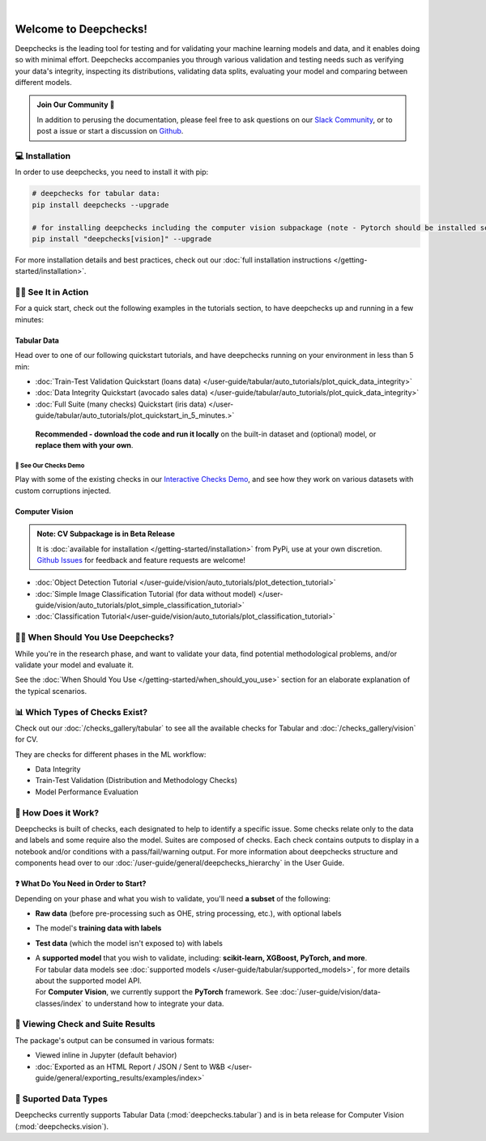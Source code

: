 .. image:: /_static/images/general/deepchecks-logo-with-white-wide-back.png
   :target: https://deepchecks.com/?utm_source=docs.deepchecks.com&utm_medium=referral&utm_campaign=welcome
   :alt: Deepchecks Logo
   :align: center

.. image:: /_static/images/general/checks-and-conditions.png
   :alt: Deepchecks Suite of Checks
   :align: center

|

========================
Welcome to Deepchecks!
========================

Deepchecks is the leading tool for testing and for validating your machine learning models
and data, and it enables doing so with minimal effort. Deepchecks accompanies you through
various validation and testing needs such as verifying your data's integrity, inspecting its distributions,
validating data splits, evaluating your model and comparing between different models.

.. admonition:: Join Our Community 👋
   :class: tip

   In addition to perusing the documentation, please feel free to
   ask questions on our `Slack Community <https://join.slack.com/t/deepcheckscommunity/shared_invite/zt-y28sjt1v-PBT50S3uoyWui_Deg5L_jg>`_,
   or to post a issue or start a discussion on `Github <https://github.com/deepchecks/deepchecks/issues>`_.


💻 Installation
=================

In order to use deepchecks, you need to install it with pip:

.. code-block:: bash

    # deepchecks for tabular data:
    pip install deepchecks --upgrade

    # for installing deepchecks including the computer vision subpackage (note - Pytorch should be installed separately):
    pip install "deepchecks[vision]" --upgrade

For more installation details and best practices, check out our :doc:`full installation instructions </getting-started/installation>`.


🏃‍♀️ See It in Action
=======================

For a quick start, check out the following examples in the tutorials section, to have deepchecks up and running in a few minutes:

Tabular Data
-------------

Head over to one of our following quickstart tutorials, and have deepchecks running on your environment in less than 5 min:

- :doc:`Train-Test Validation Quickstart (loans data) </user-guide/tabular/auto_tutorials/plot_quick_data_integrity>`

- :doc:`Data Integrity Quickstart (avocado sales data) </user-guide/tabular/auto_tutorials/plot_quick_data_integrity>`

- :doc:`Full Suite (many checks) Quickstart (iris data) </user-guide/tabular/auto_tutorials/plot_quickstart_in_5_minutes.>`

 **Recommended - download the code and run it locally** on the built-in dataset and (optional) model, or **replace them with your own**.


🚀 See Our Checks Demo
^^^^^^^^^^^^^^^^^^^^^^^^^

Play with some of the existing checks in our `Interactive Checks Demo <https://checks-demo.deepchecks.com/?check=No+check+selected
&utm_source=docs.deepchecks.com&utm_medium=referral&utm_campaign=getting_started&utm_content=checks_demo_text>`__, 
and see how they work on various datasets with custom corruptions injected.


Computer Vision
----------------

.. admonition:: Note: CV Subpackage is in Beta Release

   It is :doc:`available for installation </getting-started/installation>` from PyPi, use at your own discretion.
   `Github Issues <https://github.com/deepchecks/deepchecks/issues>`_ for feedback and feature requests are welcome!

- :doc:`Object Detection Tutorial </user-guide/vision/auto_tutorials/plot_detection_tutorial>`
- :doc:`Simple Image Classification Tutorial (for data without model) </user-guide/vision/auto_tutorials/plot_simple_classification_tutorial>`
- :doc:`Classification Tutorial</user-guide/vision/auto_tutorials/plot_classification_tutorial>`



🙋🏼 When Should You Use Deepchecks?
=====================================

While you're in the research phase, and want to validate your data, find potential methodological 
problems, and/or validate your model and evaluate it.

.. image:: /_static/images/general/pipeline_when_to_validate.svg
   :alt: When To Validate - ML Pipeline Schema
   :align: center

See the :doc:`When Should You Use </getting-started/when_should_you_use>` section for an elaborate explanation of the typical scenarios.


📊 Which Types of Checks Exist?
=================================

Check out our :doc:`/checks_gallery/tabular` to see all the available checks for Tabular and
:doc:`/checks_gallery/vision` for CV.

They are checks for different phases in the ML workflow:

- Data Integrity
- Train-Test Validation (Distribution and Methodology Checks)
- Model Performance Evaluation


🧐 How Does it Work?
========================

Deepchecks is built of checks, each designated to help to identify a specific issue.
Some checks relate only to the data and labels and some require also the model.
Suites are composed of checks. Each check contains outputs to display in a notebook and/or conditions with a pass/fail/warning output.
For more information about deepchecks structure and components head over to our :doc:`/user-guide/general/deepchecks_hierarchy` in the User Guide.


❓ What Do You Need in Order to Start?
---------------------------------------

Depending on your phase and what you wish to validate, you'll need **a
subset** of the following:

-  **Raw data** (before pre-processing such as OHE, string processing,
   etc.), with optional labels
-  The model's **training data with labels**
-  **Test data** (which the model isn't exposed to) with labels
-  | A **supported model** that you wish to validate, including: **scikit-learn, XGBoost, PyTorch, and more**.
   | For tabular data models see :doc:`supported models </user-guide/tabular/supported_models>`, for more details about the supported model API.
   | For **Computer Vision**, we currently support the **PyTorch** framework. See :doc:`/user-guide/vision/data-classes/index` to understand how to integrate your data.



👀 Viewing Check and Suite Results
=====================================

The package's output can be consumed in various formats:

- Viewed inline in Jupyter (default behavior)
- :doc:`Exported as an HTML Report / JSON / Sent to W&B </user-guide/general/exporting_results/examples/index>`



🔢 Suported Data Types
=========================

Deepchecks currently supports Tabular Data (:mod:`deepchecks.tabular`) and is in beta release for Computer Vision (:mod:`deepchecks.vision`).
